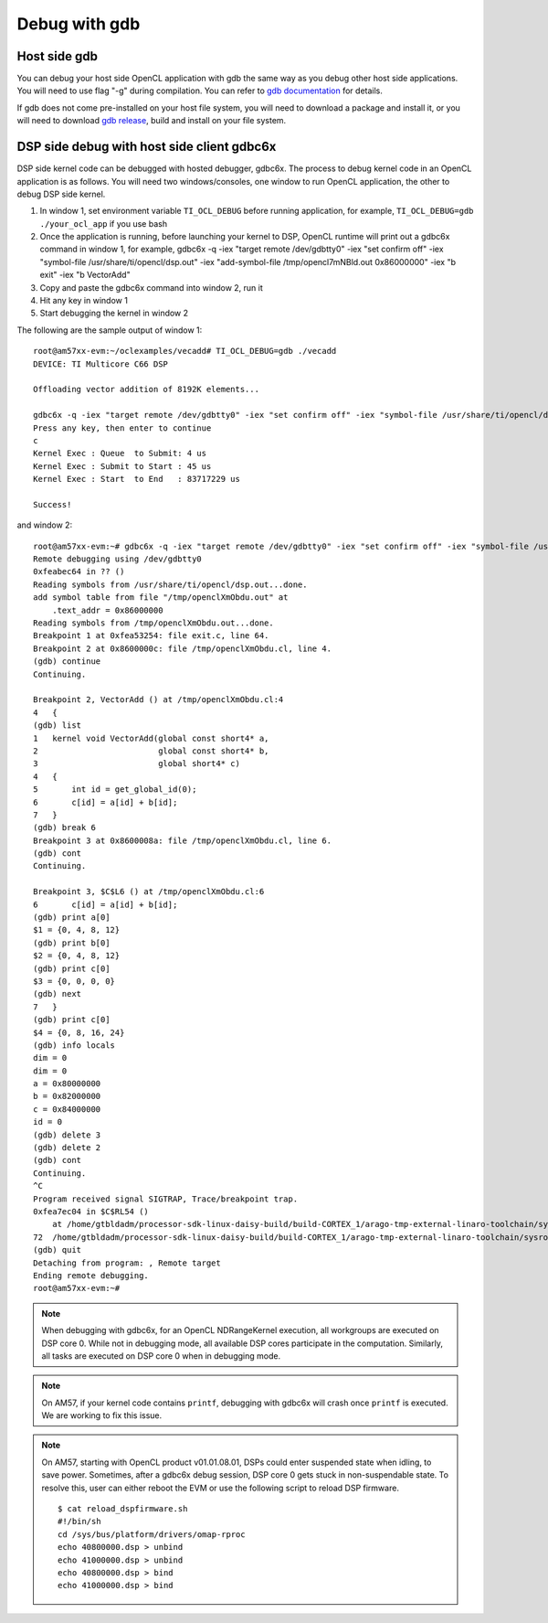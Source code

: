 ****************************
Debug with gdb
****************************

Host side gdb
======================
You can debug your host side OpenCL application with gdb the same way as
you debug other host side applications.  You will need to use flag "-g" 
during compilation.  You can refer to `gdb documentation`_ for details.

If gdb does not come pre-installed on your host file system, you will need
to download a package and install it, or you will need to download `gdb
release`_, build and install on your file system.

.. _gdb documentation: http://www.gnu.org/software/gdb/documentation/
.. _gdb release: http://www.gnu.org/software/gdb/download/


DSP side debug with host side client gdbc6x
===========================================
DSP side kernel code can be debugged with hosted debugger, gdbc6x.  The
process to debug kernel code in an OpenCL application is as follows.  You will
need two windows/consoles, one window to run OpenCL application, the other
to debug DSP side kernel.

1. In window 1, set environment variable ``TI_OCL_DEBUG`` before running
   application, for example, ``TI_OCL_DEBUG=gdb ./your_ocl_app`` if you use bash
2. Once the application is running, before launching your kernel to DSP,
   OpenCL runtime will print out a gdbc6x command in window 1, for example,
   gdbc6x -q -iex "target remote /dev/gdbtty0" -iex "set confirm off" -iex "symbol-file /usr/share/ti/opencl/dsp.out" -iex "add-symbol-file /tmp/opencl7mNBld.out 0x86000000" -iex "b exit" -iex "b VectorAdd"
3. Copy and paste the gdbc6x command into window 2, run it
4. Hit any key in window 1
5. Start debugging the kernel in window 2

The following are the sample output of window 1::

    root@am57xx-evm:~/oclexamples/vecadd# TI_OCL_DEBUG=gdb ./vecadd
    DEVICE: TI Multicore C66 DSP
    
    Offloading vector addition of 8192K elements...
    
    gdbc6x -q -iex "target remote /dev/gdbtty0" -iex "set confirm off" -iex "symbol-file /usr/share/ti/opencl/dsp.out" -iex "add-symbol-file /tmp/openclXmObdu.out 0x86000000" -iex "b exit" -iex "b VectorAdd" 
    Press any key, then enter to continue
    c
    Kernel Exec : Queue  to Submit: 4 us
    Kernel Exec : Submit to Start : 45 us
    Kernel Exec : Start  to End   : 83717229 us
    
    Success!

and window 2::

    root@am57xx-evm:~# gdbc6x -q -iex "target remote /dev/gdbtty0" -iex "set confirm off" -iex "symbol-file /usr/share/ti/opencl/dsp.out" -iex "add-symbol-file /tmp/openclXmObdu.out 0x86000000" -iex "b exit" -iex "b VectorAdd" 
    Remote debugging using /dev/gdbtty0
    0xfeabec64 in ?? ()
    Reading symbols from /usr/share/ti/opencl/dsp.out...done.
    add symbol table from file "/tmp/openclXmObdu.out" at
    	.text_addr = 0x86000000
    Reading symbols from /tmp/openclXmObdu.out...done.
    Breakpoint 1 at 0xfea53254: file exit.c, line 64.
    Breakpoint 2 at 0x8600000c: file /tmp/openclXmObdu.cl, line 4.
    (gdb) continue
    Continuing.
    
    Breakpoint 2, VectorAdd () at /tmp/openclXmObdu.cl:4
    4	{
    (gdb) list
    1	kernel void VectorAdd(global const short4* a, 
    2	                      global const short4* b, 
    3	                      global short4* c) 
    4	{
    5	    int id = get_global_id(0);
    6	    c[id] = a[id] + b[id];
    7	}
    (gdb) break 6
    Breakpoint 3 at 0x8600008a: file /tmp/openclXmObdu.cl, line 6.
    (gdb) cont
    Continuing.
    
    Breakpoint 3, $C$L6 () at /tmp/openclXmObdu.cl:6
    6	    c[id] = a[id] + b[id];
    (gdb) print a[0]
    $1 = {0, 4, 8, 12}
    (gdb) print b[0]
    $2 = {0, 4, 8, 12}
    (gdb) print c[0]
    $3 = {0, 0, 0, 0}
    (gdb) next
    7	}
    (gdb) print c[0]
    $4 = {0, 8, 16, 24}
    (gdb) info locals
    dim = 0
    dim = 0
    a = 0x80000000
    b = 0x82000000
    c = 0x84000000
    id = 0
    (gdb) delete 3
    (gdb) delete 2
    (gdb) cont
    Continuing.
    ^C
    Program received signal SIGTRAP, Trace/breakpoint trap.
    0xfea7ec04 in $C$RL54 ()
        at /home/gtbldadm/processor-sdk-linux-daisy-build/build-CORTEX_1/arago-tmp-external-linaro-toolchain/sysroots/am57xx-evm/usr/share/ti/ti-sysbios-tree/packages/ti/sysbios/knl/Idle.c:72
    72	/home/gtbldadm/processor-sdk-linux-daisy-build/build-CORTEX_1/arago-tmp-external-linaro-toolchain/sysroots/am57xx-evm/usr/share/ti/ti-sysbios-tree/packages/ti/sysbios/knl/Idle.c: No such file or directory.
    (gdb) quit
    Detaching from program: , Remote target
    Ending remote debugging.
    root@am57xx-evm:~# 

.. Note::
    When debugging with gdbc6x, for an OpenCL NDRangeKernel execution, all
    workgroups are executed on DSP core 0.  While not in debugging mode,
    all available DSP cores participate in the computation.  Similarly, all
    tasks are executed on DSP core 0 when in debugging mode.

.. Note::
    On AM57, if your kernel code contains ``printf``, debugging with gdbc6x
    will crash once ``printf`` is executed.  We are working to fix this issue.

.. Note::
    On AM57, starting with OpenCL product v01.01.08.01, DSPs could enter
    suspended state when idling, to save power.  Sometimes, after a gdbc6x
    debug session, DSP core 0 gets stuck in non-suspendable state.  To resolve
    this, user can either reboot the EVM or use the following script to reload
    DSP firmware.
    ::

        $ cat reload_dspfirmware.sh
        #!/bin/sh
        cd /sys/bus/platform/drivers/omap-rproc
        echo 40800000.dsp > unbind
        echo 41000000.dsp > unbind
        echo 40800000.dsp > bind
        echo 41000000.dsp > bind

